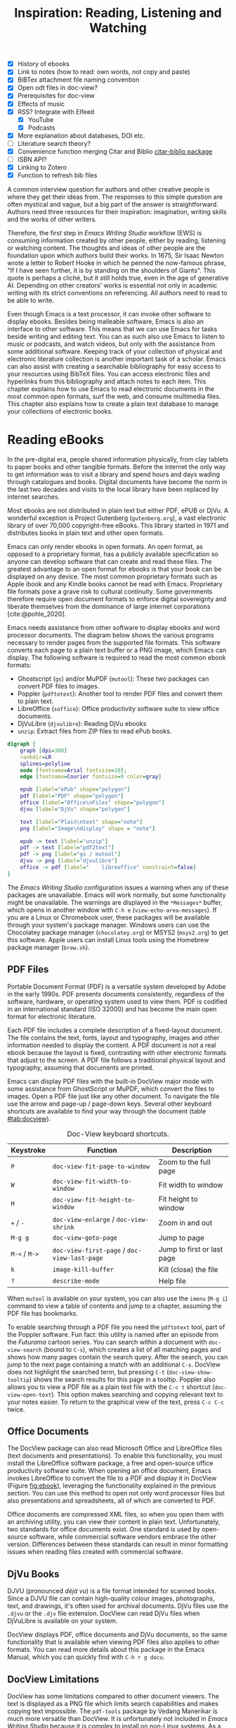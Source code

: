 #+title: Inspiration: Reading, Listening and Watching
#+macro:        ews /Emacs Writing Studio/
#+startup:      content
#+bibliography: ../library/emacs-writing-studio.bib
:NOTES:
- [X] History of ebooks
- [X] Link to notes (how to read: own words, not copy and paste)
- [X] BiBTex attachment file naming convention
- [X] Open odt files in doc-view?
- [X] Prerequisites for doc-view
- [X] Effects of music
- [X] RSS? Integrate with Elfeed
  - [X] YouTube
  - [X] Podcasts
- [X] More explanation about databases, DOI etc.
- [-] Literature search theory?
- [X] Convenience function merging Citar and Biblio [[denote:20230919T194707][citar-biblio package]]
- [-] ISBN API?
- [X] Linking to Zotero
- [X] Function to refresh bib files
:END:

A common interview question for authors and other creative people is where they get their ideas from. The responses to this simple question are often mystical and vague, but a big part of the answer is straightforward. Authors need three resources for their inspiration: imagination, writing skills and the works of other writers.

Therefore, the first step in /Emacs Writing Studio/ workflow (EWS) is consuming information created by other people, either by reading, listening or watching content. The thoughts and ideas of other people are the foundation upon which authors build their works. In 1675, Sir Isaac Newton wrote a letter to Robert Hooke in which he penned the now-famous phrase, "If I have seen further, it is by standing on the shoulders of Giants". This quote is perhaps a cliché, but it still holds true, even in the age of generative AI. Depending on other creators' works is essential not only in academic writing with its strict conventions on referencing. All authors need to read to be able to write. 

Even though Emacs is a text processor, it can invoke other software to display ebooks. Besides being malleable software, Emacs is also an interface to other software. This means that we can use Emacs for tasks beside writing and editing text. You can as such also use Emacs to listen to music or podcasts, and watch videos, but only with the assistance from some additional software. Keeping track of your collection of physical and electronic literature collection is another important task of a scholar. Emacs can also assist with creating a searchable bibliography for easy access to your resources using BibTeX files. You can access electronic files and hyperlinks from this bibliography and attach notes to each item. This chapter explains how to use Emacs to read electronic documents in the most common open formats, surf the web, and consume multimedia files. This chapter also explains how to create a plain text database to manage your collections of electronic books.

* Reading eBooks
In the pre-digital era, people shared information physically, from clay tablets to paper books and other tangible formats. Before the internet the only way to get information was to visit a library and spend hours and days wading through catalogues and books. Digital documents have become the norm in the last two decades and visits to the local library have been replaced by internet searches.

Most ebooks are not distributed in plain text but either PDF, ePUB or DjVu. A wonderful exception is Project Gutenberg (=gutenberg.org=), a vast electronic library of over 70,000 copyright-free eBooks. This library started in 1971 and distributes books in plain text and other open formats.

Emacs can only render ebooks in open formats. An open format, as opposed to a proprietary format, has a publicly available specification so anyone can develop software that can create and read these files. The greatest advantage to an open format for ebooks is that your book can be displayed on any device. The most common proprietary formats such as Apple ibook and any Kindle books cannot be read with Emacs. Proprietary file formats pose a grave risk to cultural continuity. Some governments therefore require open document formats to enforce digital sovereignty and liberate themselves from the dominance of large internet corporations [cite:@pohle_2020]. 

Emacs needs assistance from other software to display ebooks and word processor documents. The diagram below shows the various programs necessary to render pages from the supported file formats. This software converts each page to a plain text buffer or a PNG image, which Emacs can display. The following software is required to read the most common ebook formats:

- Ghostscript (~gs~) and/or MuPDF (~mutool~): These two packages can convert PDF files to images.
- Poppler (~pdftotext~): Another tool to render PDF files and convert them to plain text.
- LibreOffice (~soffice~): Office productivity software suite to view office documents.
- DjVuLibre (~djvulibre~): Reading DjVu ebooks
- ~unzip~: Extract files from ZIP files to read ePub books.

#+begin_src dot :file images/reading-ebooks.png
  digraph {
      graph [dpi=300]
      rankdir=LR
      splines=polyline
      node [fontname=Arial fontsize=10];
      edge [fontname=Courier fontsize=9 color=gray]

      epub [label="ePub" shape="polygon"]
      pdf [label="PDF" shape="polygon"]
      office [label="Office\nFiles" shape="polygon"]
      djvu [label="DjVu" shape="polygon"]

      text [label="Plain\ntext" shape="note"]
      png [label="Image\ndisplay" shape = "note"]

      epub -> text [label="unzip"]
      pdf -> text [label="pdf2text"]
      pdf -> png [label="gs / mutool"]
      djvu -> png [label="djvulibre"]
      office -> pdf [label="    libreoffice" constraint=false]
  }  
#+end_src
#+caption: Document conversion in Doc-View.
#+name: fig:ebook
#+attr_html: :alt Document conversion in Doc-View :title Document conversion in Doc-View :width 600
#+attr_latex: :width 0.5\textwidth
#+attr_org: :width 600
#+RESULTS:
[[file:images/reading-ebooks.png]]

The /Emacs Writing Studio/ configuration issues a warning when any of these packages are unavailable. Emacs will work normally, but some functionality might be unavailable. The warnings are displayed in the =*Messages*= buffer, which opens in another window with =C-h e= (~view-echo-area-messages~). If you are a Linux or Chromebook user, these packages will be available through your system's package manager. Windows users can use the Chocolatey package manager (=chocolatey.org=) or MSYS2 (=msys2.org=) to get this software. Apple users can install Linux tools using the Homebrew package manager (=brew.sh=).

** PDF Files
:PROPERTIES:
:CUSTOM_ID: sec:pdf
:END:
Portable Document Format (PDF) is a versatile system developed by Adobe in the early 1990s. PDF presents documents consistently, regardless of the software, hardware, or operating system used to view them. PDF is codified in an international standard (ISO 32000) and has become the main open format for electronic literature.

Each PDF file includes a complete description of a fixed-layout document. The file contains the text, fonts, layout and typography, images and other information needed to display the content. A PDF document is not a real ebook because the layout is fixed, contrasting with other electronic formats that adjust to the screen. A PDF file follows a traditional physical layout and typography, assuming that documents are printed.

Emacs can display PDF files with the built-in DocView major mode with some assistance from GhostScript or MuPDF, which convert the files to images. Open a PDF file just like any other document. To navigate the file use the arrow and page-up / page-down keys. Several other keyboard shortcuts are available to find your way through the document (table [[#tab:docview]]).

#+caption: Doc-View keyboard shortcuts.
#+name: tab:docview
| Keystroke | Function                                 | Description                |
|-----------+------------------------------------------+----------------------------|
| =P=         | ~doc-view-fit-page-to-window~              | Zoom to the full page      |
| =W=         | ~doc-view-fit-width-to-window~             | Fit width to window        |
| =H=         | ~doc-view-fit-height-to-window~            | Fit height to window       |
| =+= / =-=     | ~doc-view-enlarge~ / ~doc-view-shrink~       | Zoom in and out            |
| =M-g g=   | ~doc-view-goto-page~                       | Jump to page               |
| =M-<= / =M->= | ~doc-view-first-page~ / ~doc-view-last-page~ | Jump to first or last page |
| =k=         | ~image-kill-buffer~                        | Kill (close) the file      |
| =?=         | ~describe-mode~                            | Help file                  |

When =mutool= is available on your system, you can also use the ~imenu~ (=M-g i=) command to view a table of contents and jump to a chapter, assuming the PDF file has bookmarks.

To enable searching through a PDF file you need the =pdftotext= tool, part of the Poppler software. Fun fact: this utility is named after an episode from the /Futurama/ cartoon series. You can search within a document with ~doc-view-search~ (bound to =C-s=), which creates a list of all matching pages and shows how many pages contain the search query. After the search, you can jump to the next page containing a match with an additional =C-s=.  DocView does not highlight the searched term, but pressing =C-t= (~doc-view-show-tooltip~) shows the search results for this page in a tooltip. Poppler also allows you to view a PDF file as a plain text file with the =C-c t= shortcut (~doc-view-open-text~). This option makes searching and copying relevant text to your notes easier. To return to the graphical view of the text, press =C-c C-c= twice.

** Office Documents
The DocView package can also read Microsoft Office and LibreOffice files (text documents and presentations). To enable this functionality, you must install the LibreOffice software package, a free and open-source office productivity software suite. When opening an office document, Emacs invokes LibreOffice to convert the file to a PDF and display it in DocView (Figure [[fig:ebook]]), leveraging the functionality explained in the previous section. You can use this method to open not only word processor files but also presentations and spreadsheets, all of which are converted to PDF.

Office documents are compressed XML files, so when you open them with an archiving utility, you can view their content in plain text. Unfortunately, two standards for office documents exist. One standard is used by open-source software, while commercial software vendors embrace the other version. Differences between these standards can result in minor formatting issues when reading files created with commercial software.

** DjVu Books
DJVU (pronounced /déjà vu/) is a file format intended for scanned books. Since a DJVU file can contain high-quality colour images, photographs, text, and drawings, it's often used for archival documents. DjVu files use the =.djvu= or the =.djv= file extension. DocView can read DjVu files when DjVuLibre is available on your system.

DocView displays PDF, office documents and DjVu documents, so the same functionality that is available when viewing PDF files also applies to other formats. You can read more details about this package in the Emacs Manual, which you can quickly find with =C-h r g docu=.

** DocView Limitations
DocView has some limitations compared to other document viewers. The text is displayed as a PNG file which limits search capabilities and makes copying text impossible. The =pdf-tools= package by Vedang Manerikar is much more versatile than DocView. It is unfortunately not included in /Emacs Writing Studio/ because it is complex to install on non-Linux systems. As a workaround you can open PDF files with your favourite non-Emacs PDF viewer using the /Openwith/ package by  Markus Triska. This package lets you associate file types with software external to Emacs. To create such an association customise the ~openwith-associations~ variable. Click on the =Ins= button and Add the following three parameters:

- =Files:= The file extension (in this case "=pdf=")
- =Program:= The name of the program top open your files (for example "=acroread=")
- =Parameters:= This should be =(file)= by default instructing Emacs to send the filename to the program.

This package has more advanced features for associating files with external software, such as using regular expressions, which are outside the scope of this book. You can use the same approach to open other types of files, such as video footage or audio files. Just click on =Ins= to add a new association and =Apply and Save= so that it is available next Emacs session. Enter the relevant file and program entries and the default parameter. Section [[#sec:emms]] introduces the Emacs Multimedia System to manage libraries of sound and video files.

** ePub Files
:PROPERTIES:
:CUSTOM_ID: sec:epub
:END:
An ePub file (Electronic Publication) is a widely used open format for digital books, magazines, and other written content. Unlike PDF and DjVu formats, the content adapts to the geometry of the screen, making it ideal for e-readers, tablets, and other devices. An ePub file is a website in a box. You can see the raw content of an ePub file when opening it with an archiving utility. The file consists of a collection of XML files that define the content and design of the book, and any image files for illustrations. This file format thus needs the =unzip= package to enable viewing the content.

The =nov= package by Vasilij Schneidermann provides useful functionality for viewing ePub books inside Emacs. Open an ePub file and scroll with the space bar, the arrow keys or the =page-up= / =page-down= keys. Several keyboard shortcuts are available to move through the book (Table [[tab:nov]]).

#+caption: Keyboard shortcuts in the Nov package.
#+name: tab:nov
| Keystroke | Function              | Description       |
|-----------+-----------------------+-------------------|
| =t=         | ~nov-goto-toc~          | Table of contents |
| =n=         | ~nov-next-document~     | Next chapter      |
| =p=         | ~nov-previous-document~ | Previous chapter  |
| =q=         | ~quit-window~           | Quit              |
| =?=         | ~describe-mode~         | Help buffer       |

To increase or decrease the text size, use the =C-x C-+= and =C-c C--= shortcuts (~text-scale-adjust~). When enlarging the font, it might move parts of the text outside the window. To reset the length of the lines, press =g= to re-render the document (~nov-render-document~).

You can copy and paste text from ePub files into your bibliographic notes (Chapter [[#chap:ideation]]) using the ~kill-ring-save~ command (=M-w=). You can also copy images from an ePub file. Open the file as an archive with the =a= key (~nov-reopen-as-archive~), which shows the document's internal structure. From here, you can navigate to the relevant image file, copy it with the =C= key (~archive-copy-file)~, and select the new location and name. Unfortunately, there is no functionality to preview images inside an archive file.

* Managing Your Digital Library
Maintaining a large collection of literature can quickly lead to some chaos so most scholars use an electronic bibliography to keep track of what they read. Emacs can help you to build a plain text library catalogue to easily access your bibliography. This bibliography can also link to notes (chapter [[#chap:ideation]]) and link to scholarly citations (chapters [[#chap-production]] and [[#chap:publication]]).

Creating and managing a bibliography requires three Emacs packages that seamlessly integrate with each other. The built-in BibTeX Mode assists with creating and maintaining a plain-text bibliography. The Biblio package by Clément Pit-Claudel searches online scholarly databases and inserts relevant items to your bibliography. Bruce D'Arcus' Citar package provides easy access to your bibliography using the minibuffer completion system. These three packages turn Emacs into a fully featured literature management system.

** Getting Started with Emacs BibTeX Mode
BibTeX Mode is a major mode to create and manage bibliographies. As the name suggests, this mode uses the BibTeX file format as your default literature database. BibTeX is a plain text format to organise literature and citations. It is typically used for typesetting scholarly publications with LaTeX [cite:@lamport_1994_latex]. A typical entry for a book will look like this:

#+begin_example
@article{stallman_1981_emacs,
  title      = {EMACS the Extensible, Customizable Self-Documenting Display Editor},
  author     = {Stallman, Richard M.},
  year       = 1981,
  journal    = {ACM SIGOA Newsletter},
  volume     = 2,
  number     = {1-2},
  pages      = {147--156},
  doi        = {10.1145/1159890.806466},
  keywords   = {Emacs}
  file       = {computing/stallman-1981-emacs.pdf}
}
#+end_example

Each entry starts with an =@=-sign and the publication type (book, article or other types), followed by a curly brace and a unique citation key. The following lines contain the relevant data about this entry. BibTeX can process different types of literature, such as articles and conference papers, each of which has its own field types. BibTeX ignores unrecognised fields, which provides opportunities to use the format for other purposes, such as attaching files and keywords. BibTeX is a plain text file with the =.bib= extension.

You can store one or more bibliography files in a central folder to refer to them from anywhere in Emacs. In EWS, this central folder is defined by the ~ews-bibtex-directory~. You need to customise this variable  to the desired location, which by default is =~/Documents/library/= (refer to section [[#sec:custom]] on customising variables). The tilde at the start is the path to your home directory, which you can view with =C-h v ews-home-directory=. 

Your BibTeX files have to reside in this directory so that the system knows where to find them. Attachments can live in subdirectories. Any file paths for BibTeX entries start at this location. For example, when the BibTeX entry states: =file={topology/article.pdf}=, the attachment is stored at: =~/Documents/library/topology/article.pdf=. You can have more than one attachment per entry, separated by a semi-colon. BibTeX attachments have no formal file naming convention, so you can use your favourite method.

You don’t need to install external software to get started. Just create an empty file in your bibliography directory with a =.bib= extension, and Emacs enables BibTeX mode when you open the file.

** Adding New Entries
Emacs BibTeX mode uses templates to add new entries. To add a new reference, use the ~bibtex-entry~ function (=C-c C-b=) and select the relevant publication type. Emacs also provides a shortcut for each kind of literature. You can read a list of these commands when inside a BibTeX file with =C-c C-e ?=.

Most fields are optional, but each literature type has at least one compulsory field. Optional fields start with =OPT=. You must complete at least one field that begins with =ALT=, such as author or editor. The EWS configuration adds fields to categorise literature with keywords and to attach one or more files. The template below shows the book template. The title, publisher and year fields are compulsory and you have to complete the author or the editor field, or both. All other fields are optional. Each type of literature has its own template, the example below shows the template for a book.

#+begin_example
@Book{,
  ALTauthor    = {},
  ALTeditor    = {},
  title        = {},
  publisher    = {},
  year         = {},
  OPTvolume    = {},
  OPTnumber    = {},
  OPTseries    = {},
  OPTaddress   = {},
  OPTedition   = {},
  OPTmonth     = {},
  OPTnote      = {},
}
#+end_example

Jump from field to field with =C-j= (~bibtex-next-field~) and complete all required fields and one of the =ALT= fields. When done, press =C-c C-c= (~bibtex-clean-entry~) to check the syntax and remove empty fields. This function also assigns a unique citation key to the entry using some configurable rules. You can override this citation key and set one manually, as long as it is unique. BibTeX mode issues a warning when it finds duplicate keys. To clean-up the buffer and align the fields, use the ~bibtex-fill-entry~ function (=C-c C-q=). This command also removes redundant curly braces to create a clean look.

To enter author or editor names, place the family name first, followed by a comma and the first name or initials. Separate additional authors by “and”, e.g. "Hawking, S. and Penrose, R.". If you copy and paste an author name the first and family name might be the wrong way around. A nice Emacs hack is to use the ~org-transpose-words~ function, bound to =M-t=, which swaps the order of two words left and right of the cursor. For example, transform "Stephen Hawking" to "Hawking Stephen" with =M-t= and add a comma after the last name to finish it off.

Table [[tab:bibtex]] summarises the most salient keyboard shortcuts and functions in Bibtex Mode.

#+caption: Overview of keyboard shortcuts to add and edit entries.
#+name: tab:bibtex
| Keystroke | Function              | Description                    |
|-----------+-----------------------+--------------------------------|
| =C-c C-b=   | ~bibtex-entry~          | Add an entry for selected type |
| =C-c d=     | ~bibtex-empty-field~    | Empty the current field        |
| =C-j=       | ~bibtex-next-field~     | Jump to next field             |
| =C-down=    | ~bibtex-next-entry~     | Jump to the next entry         |
| =C-up=      | ~bibtex-previous-entry~ | Jump to the previous entry     |
| =C-c C-c=   | ~bibtex-clean-entry~    | Clean the entry                |
| =C-c C-q=   | ~bibtex-fill-entry~     | Align the fields               |

This section is only a short summary of this package's capabilities. The documentation for this package is a bit sparse. Jonathan Le Roux (=jonathanleroux.org=) publishes a comprehensive manual on his website that explains the functionality provided by this package in great detail.

The EWS package provides two convenience functions to assure the integrity of the links between the BibTeX files and the attachments. The ideal state is that the files mentioned in the BibTeX entries do actually exist and vice versa, all files in your bibliography folder are listed in the bibliography. The ~ews-bibtex-missing-attachments~ function lists all missing attachments in the =*Messages*= buffer. To fix this discrepancy, you need to either remove or edit the =file= field in the relevant BibTeX entry, or fix the name of the file in your collection. The ~ews-bibtex-missing-files~ function lists any attachments in your bibliography directory that are not registered in your BibTeX files. To fix any issues, either rename the relevant file or add it to the associated BibTeX entry in the =file= field. These two functions help you to ensure that you can always access your electronic literature through the Citar menu.

** Using Biblio to add New Entries
BibTeX mode requires you to type all entries manually, which is inefficient and could easily lead to errors. Clément Pit-Claudel’s Biblio package lets you browse and import bibliographic references from online sources to undertake a systematic literature review. Currently, the package enables you to search CrossRef, DBLP, arXiv, doi.org, and Dissemin.

Crossref interlinks millions of items from a variety of content types, including journals, books, conference proceedings, research grants, working papers, technical reports, and data sets. Linked content includes materials from scientific, technical, and medical (STM) and social sciences and humanities (SSH) disciplines. DBLP is a computer science bibliography website with more than seven million publications. arXiv (pronounced "archive") is an open-access repository of pre-prints and post-prints approved for posting after moderation but not peer review. In mathematics and physics, almost all scientific papers are self-archived on the arXiv repository before publication in a peer-reviewed journal.

Most electronic publications have a Digital Object Identifier (DOI), a persistent identification code that links to metadata about the publication. The DOI system ensures that publications can be found, even when the address changes. DOIs are widely used to identify academic, professional, and government information, such as journal articles, research reports, data sets, and official publications. The DOI is shown on screens and in print as =doi:10.1142/9789812777171_0020= or as a URL.

To use the Biblio package, open the relevant BibTeX file, run ~biblio-lookup~, select the appropriate database and enter a search query. Once the search results are available, a new buffer opens. Select your target with the arrow keys or search in the buffer with =C-s=. Once you find the needed literature, insert its BibTeX record into the buffer where you called the function with =i=. Alternatively, you can copy the BibTeX record with =c= and paste it into place later. You quit the search results with =q=. To see all possible commands in this buffer, use the =h= key.

The ~biblio-doi-insert-bibtex~ function inserts a BibTeX record based on a DOI number into the current buffer. You can enter just the identifier in one of the two formats mentioned above. You need to activate this command from within a BibTeX buffer with the cursor on the location you like the new entry to appear.

Unfortunately, large corporate publishers still hold the world’s academic knowledge behind lock and key. However, open access and pre-print publications are slowly becoming the norm. The Dissemin website searches for openly accessible copies of papers in an extensive collection of open repositories and websites. To use this service with Emacs, evaluate ~dissemin-lookup~ to show information about the open access status of a paper using a DOI number. You can also press =x= in the search menu for the ~biblio-lookup~ function to check for open access version.

The Biblio package is useful, but one minor inconvenience is that you must jump to the relevant bibliography file before inserting a new entry. It also provides two search functions that can be combined into one. The bespoke ~ews-bliblio-lookup~ (=C-c w b b=) function lets you select the BibTeX file where you would like to store the search results before choosing one of the available sources. This function also combines searching for DOIs with the other sources, removing a few steps from your workflow.

** Using Citar to Access Bibliographies
Maintaining one or more BibTeX or BibLaTeX files to store your library is a good start, but the content is not easy to search and access, especially when you have multiple bibliographies. We need an interface that makes it easy to find literature on your computer and access its resources, such as links, attachments, and notes.

The Citar package uses minibuffer completion to access your bibliographies. It provides access to hyperlinks, notes, attachments, and the source bibliography file for selected items. Citar also integrates with ~org-cite~, Org mode’s citation module (Chapter [[#chap:production]]) and can provide access to notes for your literature (Chapter [[#chap:ideation]]).

Within Org mode, bibliographies can have a global or a local scope. The global bibliography is a set of BibTeX files available from anywhere within Emacs, located in the ~ews-bibtex-directory~. You can also link one or more project-specific local BibTeX files to an Org mode file. This might be useful when working on a project that only references literature relevant to the work at hand. Add a local bibliography to an Org mode file with something like =#+bibliography: ews.bib=.

Citar processes all bibliography files in the global folder and any files referenced in an active Org mode buffer. If you add another global bibliography file, then you need to let Citar know with the ~ews-bibtex-register~ function (=C-c w b r=). This function registers all bibliography files in the nominated directory for Citar to use and displays them in the echo area. You only use this function to register new files, it is not required when adding new literature to an existing file.

You activate Citar with ~citar-open~, which in EWS is bound to =C-c w b o=. A menu pops up in the minibuffer where you can search your collection. The first three columns in the menu indicate which entries include a hyperlink (=L=), one or more attached files (=F=) and an associated note (=N=). The remainder shows the author, year, title, citation key and keywords (Figure [[fig:citar-menu]]).

#+caption: Example of the Citar menu.
#+attr_html: :alt Example of the Citar menu :title Example of the Citar menu :width 900
#+attr_latex: :width \textwidth
#+name: fig:citar-menu
[[file:images/citar-menu.png]]

Finding literature with Citar is easy due to the power of the Vertico and Orderless packages. After every keystroke, Citar narrows the list of options to relevant matches. Select your candidate with the arrow keys, or use =TAB= to select more than one entry, and hit the Enter key. You can filter the Citar completion menu for entries with an attachment using =":f"= and with links with =":l"=. Chapter [[#chap:ideation]] explains attaching notes to literature and chapter [[#chap:production]] shows how to insert citations. After hitting the Enter key, Citar provides a popup menu in the minibuffer where you can open attachments or follow any hyperlinks listed in the BibTeX entry.

* Surf the Web
Any internet links embedded in Emacs various types of files will open the default browser of your operating system. Emacs also has a built-in web browser called the Emacs Web Wowser (EWW). This package focuses on readability over functionality by displaying websites as a plain text. It can display images but does not render any CSS or run JavaScript. A wowser is somebody with moral views for temperance and abstinence. The plain text approach to browsing is as such an ethical stance on the World Wide Web and its security and privacy issues. Although some people suggest that the name stands for the reaction you might have when you first see a website rendered in plain text. Reading websites in plain text is a more secure way of surfing the internet because EWW does not render any JavaScript.

You can open a URL or search the web with the command =eww=. If the input doesn't look like a URL, EWW will search the web with DuckDuckGo, a privacy-focused search engine that doesn't track your online behaviour. After the page loads, use the arrow and page-up / page-down keys to navigate the page. Several keyboard shortcuts are available to navigate the webpage. You can read the EWW manual with =C-h R eww= to find our more details.

- =<=, =>=: Beginning and end of the page
- =R=: Readable format (only display the main text)
- =G=: New search or website
- =H=: Browsing history
- =M-I=: Toggle images
- =l= / =n=: Previous and next page
- =q=: Quit the window
- =w=: Copy the URL under the cursor or the URL of the page
- =&=: Open the page in the external browser
- =?=: Help file with list of other keyboard shortcuts

The enter button opens links (~eww-follow-link~). If you want the new page to open inside a new buffer, use =M-ENTER= (~eww-open-in-new-buffer~).

The most useful option pressing =R= to ignore most of the navigation parts of the page and focus on the content. If the page does not render in EWW or you are warned about needing JavaScript, use ampersand (=&=) to escape to your system's default web browser. When opening a link to a website from inside a non-EWW Emacs buffer, it is opened in the default browser for your operating system.

If you find a website you like, bookmark it with ~eww-add-bookmark~, bound to the =b= key inside EWW. The ~eww-list-bookmarks~ function lists all stored bookmarks, from which you can select one and visit the page. Keeping a collection of bookmarks is helpful, but you have to regularly visit these sites to see if anything new has been published. Many blogs and podcasts use RSS feeds to notify their readers of new content, which are the topic of the next section.

Once you get used to browsing the internet in plain text then you might like to set EWW as the default browser to follow links in Emacs. To make this change, customise the ~browse-url-browser-function~ variable, select 'Emacs Web Wowser' in the value menu and click =Apply and Save=.

** Read RSS and Atom Feeds with Elfeed
:PROPERTIES:
:CUSTOM_ID: sec:rss
:END:
Finding interesting content on the internet can be like sifting through piles of garbage to discover something valuable. Social media can be fun and engaging, but the cacophony of irrelevant and abusive content driven by dark algorithms is disheartening. RSS and Atom feeds enable subscriptions to the websites and blogs you enjoy. A feed is an XML file containing recent content from a website, either the complete text or just an excerpt.

RSS (Really Simple Syndication) is an elegant mechanism for consuming content because you only see the blogs or podcasts you subscribe to. When you use RSS, no algorithm decides what you can and cannot see. Subscribing to RSS feeds is anonymous, so you will not be spammed with email funnels trying to sell you stuff or services. Some websites have multiple feeds, so readers can subscribe to specific topics. 

Atom feeds are a newer feed format that clarifies some of the ambiguities in RSS. Both feeds are a form of XML, and you need an aggregator to display their content. Unfortunately, RSS and Atom feeds have lost importance due to social media dominance and website owners' preference to collect email addresses. However, the technology is still alive and used in almost all websites, including podcasts and YouTube. Browsers no longer link to the feeds automatically, and websites rarely prominently link to them like they used to, but the feeds still exist. For example, the RSS feed for Emacs articles on the accompanying website for this book is:

#+begin_example
https://lucidmanager.org/tags/emacs/index.xml
#+end_example

The Elfeed package by Christopher Wellons aggregates your favourite RSS feeds. You can list and categorise your favourite feeds. The Elfeed browser helps you navigate your unread articles, YouTube feeds, or podcasts. You must install the cURL program, which stands for 'Client for URLs'. This program assists with downloading files from the internet. If cURL is unavailable, then Elfeed uses the slower built-in Emacs method to extract data, which does not work on Windows computers.

The package creates a database to store the feeds. EWS sets the location of the downloaded content to your Emacs configuration folder instead of your home folder. The EWS keyboard shortcut to start Elfeed is =C-c w e=. But before reading feeds, you must first find some and add these to a configuration file and download the data.

Finding RSS feeds used to be easy, but large internet companies prefer to rely on their black-box algorithms to feed content to users so RSS feeds are all but invisible. Some websites still use the RSS logo to offer feeds. When this is not the case, you can still find what you need. Almost half of the world's of websites use WordPress. You can find the feed for these sites by adding =feed= to the end of the URL. If all else fails, you can find the feed by looking at the page source (use the =v= key when viewing the page in EWW). Don't let the HTML code scare you. Search for =rss-xml= and copy the URL in the =href= specification. To add YouTube channels to your feed, add the channel ID to the URL =https://www.youtube.com/feeds/videos.xml?channel_id=<ID>=.

The basic configuration for Elfeed includes setting the ~elfeed-feeds~ variable to a list of RSS feeds. However, there is a more convenient way to manage your collection of RSS feeds. The Elfeed-Org package lets you configure your list of favourite websites in an Org mode file. The package reads the nominated Org mode file(s) and collects internet addresses or links from the headers with the =:elfeed:= tag. You set a tag for an Org mode header with =C-c C-q=. The example below shows how you can structure your Elfeed Org mode file. Note that a tag applies to all headings at a lower level, so the =:elfeed:= tag also applies to the Emacs and news headings. You can also add text comments, as Elfeed only reads headings.

#+begin_example
 #+title: Elfeed configuration
  
 * Feeds                                    :elfeed:
 ** Emacs                                   :emacs:
 Emacs-related information.
 *** https://lucidmanager.org/tags/emacs/index.xml
 *** http://www.reddit.com/r/emacs/.rss
 *** https://www.youtube.com/feeds/videos.xml?channel_id=UCEqYjPJdmEcUVfHmQwJVM9A

 ** News                                    :news:
 *** [[https://www.abc.net.au/news/feed/2942460/rss.xml][ABC Australia]]
#+end_example

You can either use a plain URL or an Org mode hyperlink. A hyperlink in Org mode consists of a nested set of square brackets =[[link][description]]=. In an Org mode buffer, the link looks like a traditionally-formatted hyperlink. You can insert a link with the ~org-insert-link~ function (=C-c C-l=), paste the feed URL with =C-y= and give it a name. For further convenience, The Org-Webtools package inserts fully formatted hyperlinks into Org mode. The ~org-web-tools-insert-link-for-url~ function (=C-c w w=) constructs an Org mode link from a web address copied into the kill-ring and extracts the link title from that website. When using the EWW browser you copy the current address to the kill ring with =w=.

The only configuration you need for =elfeed-org= is to customise the name of the Org file(s) you like to use to store your feed links. In EWS, the location of the Elfeed configuration is stored in the ~rmh-elfeed-org-files~ variable, which by default is set to  ="~/Documents/elfeed.org"=. The GitHub repository for this book contains an example file to get you started.

You need to customise this variable to match the file you like to use for your collection of feeds. To add or remove a feed, edit this file and update the database with ~elfeed-update~. You are now ready to read your RSS feeds.

#+caption: Elfeed screendump.
#+attr_html: :alt Emacs Elfeed screendump :title Emacs Elfeed screendump :width 800
#+attr_latex: :width \textwidth
[[file:images/elfeed-screendump.jpg]]

Press =C-c w e= to start the Elfeed browser, which shows a list with the date and title of each entry, the feed's name and any tags. When you hit =enter=, Elfeed displays the webpage or a summary with a hyperlink to the web version in another window. You can use the following keystrokes to manage your feed:

- =G=: Fetch feed updates from the servers
- =b=: Open the article in the system browser
- =c=: Clear the search filter
- =g=: Refresh view of the feed listing (remove unread items)
- =q=: Quit Elfeed
- =r= Mark the entry as read
- =s=: Update the search filter
- =u=: Mark the entry as unread

All new entries are tagged as unread by default. The other tags derive from your list of RSS feeds. When you remove a feed from your list, all articles that you previously downloaded will remain in the database and will show on your list until you read or remove them. Elfeed also has a powerful search filter that can be used to filter by tag, feed name, and dates. 

* Emacs Multimedia System
:PROPERTIES:
:CUSTOM_ID: sec:emms
:END:
Music is a great tool for boosting productivity. Playing J.S. Bach' transcendental fugues or Sepultura's polychromic metal soothes the soul while writing you next great work of art. Psychologist Sara Bottiroli and her colleges studied the psychological effect of background music and found that it can improve episodic memory, intelligence, and verbal and visual processing speeds [cite: @bottiroli_2014].

Emacs might be a humble text processor, but it can also facilitate playing background music while you write, listen to podcasts or your field interviews. You might already have a great music player on your computer, but not having to switch applications to play music helps to retain your focus. The Emacs Multimedia System (EMMS) is a comprehensive music and video player for Emacs. It contains an intuitive browser displaying album covers and metadata, converting your Emacs system into a personal jukebox.

Emacs needs access to an external music player to produce sound and access to image software to convert album covers to thumbnails. To play sounds with Emacs, you must install one of the compatible sound players (ogg123, mpg321, MPlayer, MPV, or VLC). When you run the Emacs Writing Studio configuration, the system checks whether one of these players is available. Any missing software is listed in the messages buffer, which you can access with =C-h e=.

The last step in playing music is caching the music files. Evaluate the ~emms-add-directory-tree~ command to scan your collection. EMMS creates a cache in your Emacs configuration directory. EMMS reads metadata in music files for Ogg Vorbis, Opus, FLAC and MP3 files and some video file types. This process also caches thumbnails and might take a while, depending on the size of your collection. You can start playing music when =EMMS: All track information loaded= shows in the minibuffer. You can see the progress of the scan in the Messages buffer.

The basic principle to play music files is that you move tracks to the playlist buffer. The browser is the most convenient way to select the music of your liking. You start the browser with ~emms-browser~ (=C-c w m b=). Loading the browser for the first time in an Emacs session might take a moment if you have an extensive music collection.

#+caption: Screenshot of the EMMS browser.
#+attr_html: width Screenshot of the EMMS browser :title Screenshot of the EMMS browser
#+attr_latex: :width 0.8\textwidth
[[file:images/emms-screenshot.png]]

When in the EMMS browser, use the =b= key followed by a number to browse by artist, album, genre, year, composer or performer. The browser is collapsed by default, showing only album covers, artist names, or whatever you select as the browsing category. The browser is hierarchical. For example, when browsing by genre, the hierarchy has four levels: /Genre/ > /Artist/ > /Album/ > /Track/. Use the =1= to collapse and the =2-4= keys to expand the categories at levels 1 to 3. 

As is the case in most Emacs applications, press =?= for a list of available keystrokes, such as:

- =r=: Jump to a random entry
- =s=: Search by album, artist, title, performer, or composer
- =ENTER=: Add selection to playlist
- =C-j=: Add selection to playlist and play
- =W=: Lookup entry on Wikipedia

Being an Emacs buffer, standard search commands will also work for visible entries. When the cursor is on a category, such as an album name or a composer, it will add all tracks belonging to that category to the playlist. So when the cursor is on an album, it will add all tracks. When the cursor is on a single track, it will only add that track to the playlist. Jump to the playlist with ~emms~ (=C-c w m e=), from where you can manage what you play. Press =?= for a list of keyboard shortcuts, some of which are:

- =n= / =p=: Next or previous track
- =r=: Play a random track.
- =D=: Remove selected track from playlist
- =C=: Clear playlist

The EWS configuration also sets the multimedia buttons on your keyboard (play, pause, next, previous). The MPRIS (Media Player Remote Interfacing Specification) extension ensures that these buttons also work when playing music with EMMS but are not inside Emacs.

Once you have curated a funky playlist, keep it for future reference in =m3u= or =pls= format for use in Emacs or other multimedia players using the ~save-buffer~ command (=C-x C-s=). The ~emms-play-playlist~ function (=C-c w m p=) lets you load and play a saved playlist.

EMMS has many more advanced features that allow you to control your sound collection. Some other useful EMMS functions are:

- ~emms-play-directory~: Add a directory to the playlist.
- ~emms-play-find~: Plays all files in the music directory that match a given search criterion.

The Emacs Multimedia System has a plethora of additional options to fine-tune your listening experience. Read the EMMS manual with the info browser (=C-h R emms ENTER=) for detailed information about the various options.

Now that you know how to inspire yourself with Emacs, it is time to solidify your thought by writing them into an electronic notebook. The next chapter explains how to use {{{ews}}} as your personal knowledge management system.
